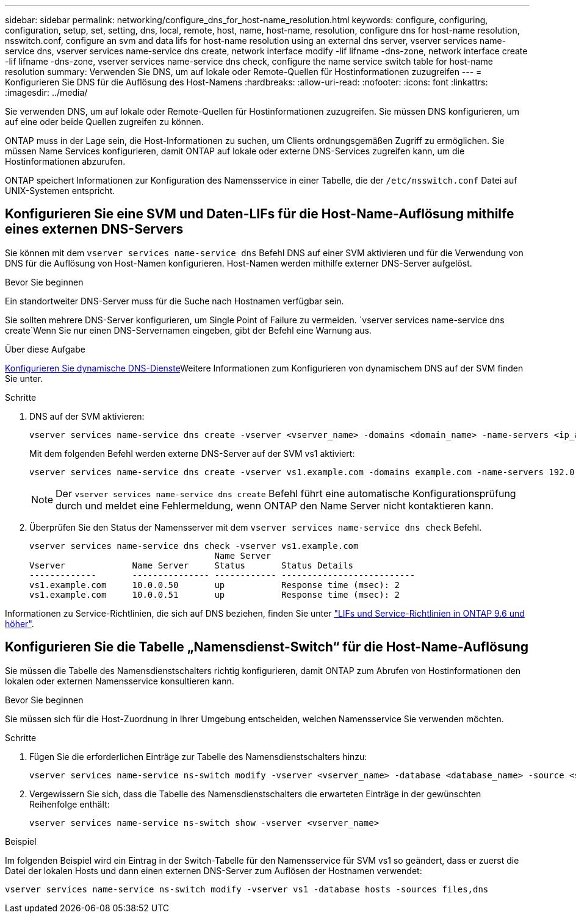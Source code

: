 ---
sidebar: sidebar 
permalink: networking/configure_dns_for_host-name_resolution.html 
keywords: configure, configuring, configuration, setup, set, setting, dns, local, remote, host, name, host-name, resolution, configure dns for host-name resolution, nsswitch.conf, configure an svm and data lifs for host-name resolution using an external dns server, vserver services name-service dns, vserver services name-service dns create, network interface modify -lif lifname -dns-zone, network interface create -lif lifname -dns-zone, vserver services name-service dns check, configure the name service switch table for host-name resolution 
summary: Verwenden Sie DNS, um auf lokale oder Remote-Quellen für Hostinformationen zuzugreifen 
---
= Konfigurieren Sie DNS für die Auflösung des Host-Namens
:hardbreaks:
:allow-uri-read: 
:nofooter: 
:icons: font
:linkattrs: 
:imagesdir: ../media/


[role="lead"]
Sie verwenden DNS, um auf lokale oder Remote-Quellen für Hostinformationen zuzugreifen. Sie müssen DNS konfigurieren, um auf eine oder beide Quellen zugreifen zu können.

ONTAP muss in der Lage sein, die Host-Informationen zu suchen, um Clients ordnungsgemäßen Zugriff zu ermöglichen. Sie müssen Name Services konfigurieren, damit ONTAP auf lokale oder externe DNS-Services zugreifen kann, um die Hostinformationen abzurufen.

ONTAP speichert Informationen zur Konfiguration des Namensservice in einer Tabelle, die der `/etc/nsswitch.conf` Datei auf UNIX-Systemen entspricht.



== Konfigurieren Sie eine SVM und Daten-LIFs für die Host-Name-Auflösung mithilfe eines externen DNS-Servers

Sie können mit dem `vserver services name-service dns` Befehl DNS auf einer SVM aktivieren und für die Verwendung von DNS für die Auflösung von Host-Namen konfigurieren. Host-Namen werden mithilfe externer DNS-Server aufgelöst.

.Bevor Sie beginnen
Ein standortweiter DNS-Server muss für die Suche nach Hostnamen verfügbar sein.

Sie sollten mehrere DNS-Server konfigurieren, um Single Point of Failure zu vermeiden.  `vserver services name-service dns create`Wenn Sie nur einen DNS-Servernamen eingeben, gibt der Befehl eine Warnung aus.

.Über diese Aufgabe
xref:configure_dynamic_dns_services.html[Konfigurieren Sie dynamische DNS-Dienste]Weitere Informationen zum Konfigurieren von dynamischem DNS auf der SVM finden Sie unter.

.Schritte
. DNS auf der SVM aktivieren:
+
....
vserver services name-service dns create -vserver <vserver_name> -domains <domain_name> -name-servers <ip_addresses> -state enabled
....
+
Mit dem folgenden Befehl werden externe DNS-Server auf der SVM vs1 aktiviert:

+
....
vserver services name-service dns create -vserver vs1.example.com -domains example.com -name-servers 192.0.2.201,192.0.2.202 -state enabled
....
+

NOTE: Der `vserver services name-service dns create` Befehl führt eine automatische Konfigurationsprüfung durch und meldet eine Fehlermeldung, wenn ONTAP den Name Server nicht kontaktieren kann.

. Überprüfen Sie den Status der Namensserver mit dem `vserver services name-service dns check` Befehl.
+
....
vserver services name-service dns check -vserver vs1.example.com
                                    Name Server
Vserver             Name Server     Status       Status Details
-------------       --------------- ------------ --------------------------
vs1.example.com     10.0.0.50       up           Response time (msec): 2
vs1.example.com     10.0.0.51       up           Response time (msec): 2
....


Informationen zu Service-Richtlinien, die sich auf DNS beziehen, finden Sie unter link:lifs_and_service_policies96.html["LIFs und Service-Richtlinien in ONTAP 9.6 und höher"].



== Konfigurieren Sie die Tabelle „Namensdienst-Switch“ für die Host-Name-Auflösung

Sie müssen die Tabelle des Namensdienstschalters richtig konfigurieren, damit ONTAP zum Abrufen von Hostinformationen den lokalen oder externen Namensservice konsultieren kann.

.Bevor Sie beginnen
Sie müssen sich für die Host-Zuordnung in Ihrer Umgebung entscheiden, welchen Namensservice Sie verwenden möchten.

.Schritte
. Fügen Sie die erforderlichen Einträge zur Tabelle des Namensdienstschalters hinzu:
+
....
vserver services name-service ns-switch modify -vserver <vserver_name> -database <database_name> -source <source_names>
....
. Vergewissern Sie sich, dass die Tabelle des Namensdienstschalters die erwarteten Einträge in der gewünschten Reihenfolge enthält:
+
....
vserver services name-service ns-switch show -vserver <vserver_name>
....


.Beispiel
Im folgenden Beispiel wird ein Eintrag in der Switch-Tabelle für den Namensservice für SVM vs1 so geändert, dass er zuerst die Datei der lokalen Hosts und dann einen externen DNS-Server zum Auflösen der Hostnamen verwendet:

....
vserver services name-service ns-switch modify -vserver vs1 -database hosts -sources files,dns
....
